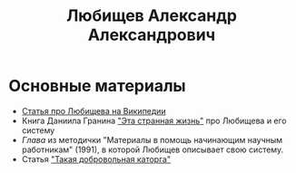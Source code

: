 #+TITLE: Любищев Александр Александрович

* Основные материалы

- [[https://ru.wikipedia.org/wiki/%D0%9B%D1%8E%D0%B1%D0%B8%D1%89%D0%B5%D0%B2%2C_%D0%90%D0%BB%D0%B5%D0%BA%D1%81%D0%B0%D0%BD%D0%B4%D1%80_%D0%90%D0%BB%D0%B5%D0%BA%D1%81%D0%B0%D0%BD%D0%B4%D1%80%D0%BE%D0%B2%D0%B8%D1%87][Статья про Любищева на Википедии]]
- Книга Даниила Гранина [[https://flibusta.is/b/386453]["Эта странная жизнь"]] про Любищева и его
  систему
- [[lyubischev.org][Глава]] из методички "Материалы в помощь
  начинающим научным работникам" (1991), в которой Любищев описывает
  свою систему.
- Статья [[https://web.archive.org/web/20240308130141/http://vivovoco.astronet.ru/VV/MISC/5/LUBI/LUBI.HTM]["Такая добровольная каторга"]]
